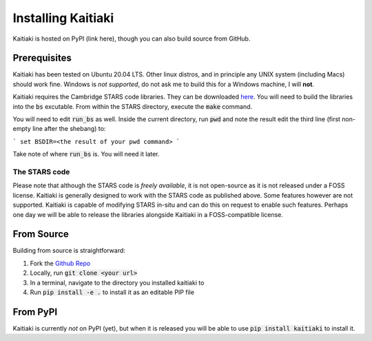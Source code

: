 Installing Kaitiaki
===================

Kaitiaki is hosted on PyPI (link here), though you can also build source from GitHub.

Prerequisites
-------------

Kaitiaki has been tested on Ubuntu 20.04 LTS. Other linux distros, and in principle any UNIX system (including Macs) should work fine. Windows is *not supported*, do not ask me to build this for a Windows machine, I will **not**.

Kaitiaki requires the Cambridge STARS code libraries. They can be downloaded `here <https://people.ast.cam.ac.uk/~stars/>`_. You will need to build the libraries into the :code:`bs` excutable. From within the STARS directory, execute the :code:`make` command.

You will need to edit :code:`run_bs`  as well. Inside the current directory, run :code:`pwd` and note the result edit the third line (first non-empty line after the shebang) to:

```
set BSDIR=<the result of your pwd command>
```

Take note of where :code:`run_bs` is. You will need it later.

The STARS code
^^^^^^^^^^^^^^

Please note that although the STARS code is *freely available*, it is not open-source as it is not released under a FOSS license. Kaitiaki is generally designed to work with the STARS code as published above. Some features however are not supported. Kaitiaki is capable of modifying STARS in-situ and can do this on request to enable such features. Perhaps one day we will be able to release the libraries alongside Kaitiaki in a FOSS-compatible license.

From Source
-----------

Building from source is straightforward:

1. Fork the `Github Repo <https://github.com/Krytic/kaitiaki>`_
2. Locally, run :code:`git clone <your url>`
3. In a terminal, navigate to the directory you installed kaitiaki to
4. Run :code:`pip install -e .` to install it as an editable PIP file

From PyPI
---------

Kaitiaki is currently *not* on PyPI (yet), but when it is released you will be able to use :code:`pip install kaitiaki` to install it.